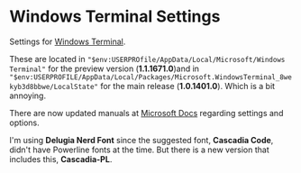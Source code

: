 * Windows Terminal Settings
Settings for [[https://github.com/microsoft/terminal][Windows Terminal]].

These are located in ~"$env:USERPROfile/AppData/Local/Microsoft/Windows Terminal"~ for the preview version (*1.1.1671.0*)and in ~"$env:USERPROFILE/AppData/Local/Packages/Microsoft.WindowsTerminal_8wekyb3d8bbwe/LocalState"~ for the main release (*1.0.1401.0*). Which is a bit annoying.

There are now updated manuals at [[https://docs.microsoft.com/en-us/windows/terminal/][Microsoft Docs]] regarding settings and options.

I'm using *Delugia Nerd Font* since the suggested font, *Cascadia Code*, didn't have Powerline fonts at the time. But there is a new version that includes this, *Cascadia-PL*.
